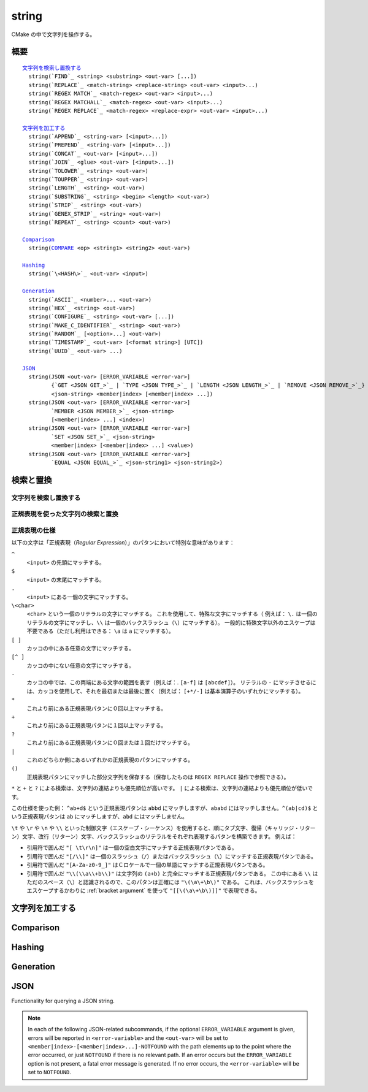 string
------

CMake の中で文字列を操作する。

概要
^^^^

.. parsed-literal::

  `文字列を検索し置換する`_
    string(`FIND`_ <string> <substring> <out-var> [...])
    string(`REPLACE`_ <match-string> <replace-string> <out-var> <input>...)
    string(`REGEX MATCH`_ <match-regex> <out-var> <input>...)
    string(`REGEX MATCHALL`_ <match-regex> <out-var> <input>...)
    string(`REGEX REPLACE`_ <match-regex> <replace-expr> <out-var> <input>...)

  `文字列を加工する`_
    string(`APPEND`_ <string-var> [<input>...])
    string(`PREPEND`_ <string-var> [<input>...])
    string(`CONCAT`_ <out-var> [<input>...])
    string(`JOIN`_ <glue> <out-var> [<input>...])
    string(`TOLOWER`_ <string> <out-var>)
    string(`TOUPPER`_ <string> <out-var>)
    string(`LENGTH`_ <string> <out-var>)
    string(`SUBSTRING`_ <string> <begin> <length> <out-var>)
    string(`STRIP`_ <string> <out-var>)
    string(`GENEX_STRIP`_ <string> <out-var>)
    string(`REPEAT`_ <string> <count> <out-var>)

  `Comparison`_
    string(`COMPARE`_ <op> <string1> <string2> <out-var>)

  `Hashing`_
    string(`\<HASH\>`_ <out-var> <input>)

  `Generation`_
    string(`ASCII`_ <number>... <out-var>)
    string(`HEX`_ <string> <out-var>)
    string(`CONFIGURE`_ <string> <out-var> [...])
    string(`MAKE_C_IDENTIFIER`_ <string> <out-var>)
    string(`RANDOM`_ [<option>...] <out-var>)
    string(`TIMESTAMP`_ <out-var> [<format string>] [UTC])
    string(`UUID`_ <out-var> ...)

  `JSON`_
    string(JSON <out-var> [ERROR_VARIABLE <error-var>]
           {`GET <JSON GET_>`_ | `TYPE <JSON TYPE_>`_ | `LENGTH <JSON LENGTH_>`_ | `REMOVE <JSON REMOVE_>`_}
           <json-string> <member|index> [<member|index> ...])
    string(JSON <out-var> [ERROR_VARIABLE <error-var>]
           `MEMBER <JSON MEMBER_>`_ <json-string>
           [<member|index> ...] <index>)
    string(JSON <out-var> [ERROR_VARIABLE <error-var>]
           `SET <JSON SET_>`_ <json-string>
           <member|index> [<member|index> ...] <value>)
    string(JSON <out-var> [ERROR_VARIABLE <error-var>]
           `EQUAL <JSON EQUAL_>`_ <json-string1> <json-string2>)

検索と置換
^^^^^^^^^^

文字列を検索し置換する
""""""""""""""""""""""

.. signature::
  string(FIND <string> <substring> <output_variable> [REVERSE])

  ``<string>`` の中で ``<substring>`` が **最初に** 出現する位置を返します。
  一方で ``REVERSE`` オプションを指定すると、``<string>`` の中で ``<substring>`` が **最後に** 出現する位置を返します。
  ``<substring>`` が見つからなかったら、-1 を返します。

  この ``string(FIND)`` サブコマンドでは ASCII 文字のみを扱います。
  したがって ``<output_variable>`` に返された ``<substring>`` の位置（``<string>`` の中でのインデックス）はバイト単位でカウントします。
  そのため ``<string>`` や ``<substring>`` がマルチバイト文字を含む文字列の場合は想定しない結果になる場合があります。

.. signature::
  string(REPLACE <match_string>
         <replace_string> <output_variable>
         <input> [<input>...])

  ``<input>`` の中にあるすべての ``<match_string>`` を ``<replace_string>`` で置き換えて、その結果を ``<output_variable>`` に格納します。

正規表現を使った文字列の検索と置換
""""""""""""""""""""""""""""""""""

.. signature::
  string(REGEX MATCH <regular_expression>
         <output_variable> <input> [<input>...])

  ``<regular_expression>`` にマッチした結果を ``<output_variable>`` に格納します。
  引数の ``<input> ...`` は検索する前にすべて連結します。
  正規表現のパタンについては、このセクションにある「:ref:`Regex Specification`」を参照して下さい。

.. signature::
  string(REGEX MATCHALL <regular_expression>
         <output_variable> <input> [<input>...])

  ``<regular_expression>`` にマッチした全ての結果を「:ref:`セミコロンで区切られたリスト <CMake Language Lists>` 」にして ``<output_variable>`` に格納します。
  引数の ``<input> ...`` は検索する前にすべて連結します。

.. signature::
  string(REGEX REPLACE <regular_expression>
         <replacement_expression> <output_variable>
         <input> [<input>...])

  ``<regular_expression>`` にマッチした全ての結果を ``<replacement_expression>`` で置き換えます。
  引数の ``<input> ...`` は検索する前にすべて連結します。

  この ``<replacement_expression>`` は、``\1`` や ``\2``, ..., ``\9`` とカッコ（``()``）を使ってマッチした部分文字列を参照できます。
  一個のバックスラッシュ（``\``）にマッチさせたい場合は、二個のバックスラッシュ（``\\1``）が必要である点に留意して下さい。

.. _`Regex Specification`:

正規表現の仕様
""""""""""""""

以下の文字は「正規表現（*Regular Expression*）」のパタンにおいて特別な意味があります：

``^``
  ``<input>`` の先頭にマッチする。
``$``
  ``<input>`` の末尾にマッチする。
``.``
  ``<input>`` にある一個の文字にマッチする。
``\<char>``
  ``<char>`` という一個のリテラルの文字にマッチする。
  これを使用して、特殊な文字にマッチする（  例えば： ``\.`` は一個のリテラルの文字にマッチし、``\\`` は一個のバックスラッシュ（``\``）にマッチする）。
  一般的に特殊文字以外のエスケープは不要である（ただし利用はできる： ``\a`` は ``a`` にマッチする）。
``[ ]``
  カッコの中にある任意の文字にマッチする。
``[^ ]``
  カッコの中にない任意の文字にマッチする。
``-``
  カッコの中では、この両端にある文字の範囲を表す（例えば：. ``[a-f]`` は ``[abcdef]``）。
  リテラルの ``-`` にマッチさせるには、カッコを使用して、それを最初または最後に置く（例えば： ``[+*/-]`` は基本演算子のいずれかにマッチする）。
``*``
  これより前にある正規表現パタンに０回以上マッチする。
``+``
  これより前にある正規表現パタンに１回以上マッチする。
``?``
  これより前にある正規表現パタンに０回または１回だけマッチする。
``|``
  これのどちらか側にあるいずれかの正規表現のパタンにマッチする。
``()``
  正規表現パタンにマッチした部分文字列を保存する（保存したものは ``REGEX REPLACE`` 操作で参照できる）。

  .. versionadded:: 3.9
    正規表現を利用する全てのコマンド（:command:`if(MATCHES)` など）が、正規表現パタンにマッチした部分文字列を保存して、CMake 変数の :variable:`CMAKE_MATCH_<n>` （``<n>`` は 0..9） で参照できるようになった。

``*`` と ``+`` と ``?`` による検索は、文字列の連結よりも優先順位が高いです。
``|`` による検索は、文字列の連結よりも優先順位が低いです。

この仕様を使った例： ``^ab+d$`` という正規表現パタンは ``abbd`` にマッチしますが、``ababd`` にはマッチしません。``^(ab|cd)$`` という正規表現パタンは ``ab`` にマッチしますが、``abd`` にはマッチしません。

``\t`` や ``\r`` や ``\n`` や ``\\`` といった制御文字（エスケープ・シーケンス）を使用すると、順にタブ文字、復帰（キャリッジ・リターン）文字、改行（リターン）文字、バックスラッシュのリテラルをそれぞれ表現するパタンを構築できます。
例えば：

* 引用符で囲んだ ``"[ \t\r\n]"`` は一個の空白文字にマッチする正規表現パタンである。
* 引用符で囲んだ ``"[/\\]"`` は一個のスラッシュ（``/``）またはバックスラッシュ（``\``）にマッチする正規表現パタンである。
* 引用符で囲んだ ``"[A-Za-z0-9_]"`` はＣロケールで一個の単語にマッチする正規表現パタンである。
* 引用符で囲んだ ``"\\(\\a\\+b\\)"`` は文字列の ``(a+b)`` と完全にマッチする正規表現パタンである。
  この中にある ``\\`` はただのスペース（``\``）と認識されるので、このパタンは正確には ``"\(\a\+\b\)"`` である。
  これは、バックスラッシュをエスケープするかわりに :ref:`bracket argument` を使って ``"[[\(\a\+\b\)]]"`` で表現できる。

文字列を加工する
^^^^^^^^^^^^^^^^

.. signature::
  string(APPEND <string_variable> [<input>...])

  .. versionadded:: 3.4

  Append all the ``<input>`` arguments to the string.

.. signature::
  string(PREPEND <string_variable> [<input>...])

  .. versionadded:: 3.10

  Prepend all the ``<input>`` arguments to the string.

.. signature::
  string(CONCAT <output_variable> [<input>...])

  Concatenate all the ``<input>`` arguments together and store
  the result in the named ``<output_variable>``.

.. signature::
  string(JOIN <glue> <output_variable> [<input>...])

  .. versionadded:: 3.12

  Join all the ``<input>`` arguments together using the ``<glue>``
  string and store the result in the named ``<output_variable>``.

  To join a list's elements, prefer to use the ``JOIN`` operator
  from the :command:`list` command.  This allows for the elements to have
  special characters like ``;`` in them.

.. signature::
  string(TOLOWER <string> <output_variable>)

  Convert ``<string>`` to lower characters.

.. signature::
  string(TOUPPER <string> <output_variable>)

  Convert ``<string>`` to upper characters.

.. signature::
  string(LENGTH <string> <output_variable>)

  Store in an ``<output_variable>`` a given string's length in bytes.
  Note that this means if ``<string>`` contains multi-byte characters,
  the result stored in ``<output_variable>`` will *not* be
  the number of characters.

.. signature::
  string(SUBSTRING <string> <begin> <length> <output_variable>)

  Store in an ``<output_variable>`` a substring of a given ``<string>``.  If
  ``<length>`` is ``-1`` the remainder of the string starting at ``<begin>``
  will be returned.

  .. versionchanged:: 3.2
    If ``<string>`` is shorter than ``<length>``
    then the end of the string is used instead.
    Previous versions of CMake reported an error in this case.

  Both ``<begin>`` and ``<length>`` are counted in bytes, so care must
  be exercised if ``<string>`` could contain multi-byte characters.

.. signature::
  string(STRIP <string> <output_variable>)

  Store in an ``<output_variable>`` a substring of a given ``<string>``
  with leading and trailing spaces removed.

.. signature::
  string(GENEX_STRIP <string> <output_variable>)

  .. versionadded:: 3.1

  Strip any :manual:`generator expressions <cmake-generator-expressions(7)>`
  from the input ``<string>`` and store the result
  in the ``<output_variable>``.

.. signature::
  string(REPEAT <string> <count> <output_variable>)

  .. versionadded:: 3.15

  Produce the output string as the input ``<string>``
  repeated ``<count>`` times.

Comparison
^^^^^^^^^^

.. _COMPARE:

.. signature::
  string(COMPARE LESS <string1> <string2> <output_variable>)
  string(COMPARE GREATER <string1> <string2> <output_variable>)
  string(COMPARE EQUAL <string1> <string2> <output_variable>)
  string(COMPARE NOTEQUAL <string1> <string2> <output_variable>)
  string(COMPARE LESS_EQUAL <string1> <string2> <output_variable>)
  string(COMPARE GREATER_EQUAL <string1> <string2> <output_variable>)

  Compare the strings and store true or false in the ``<output_variable>``.

  .. versionadded:: 3.7
    Added the ``LESS_EQUAL`` and ``GREATER_EQUAL`` options.

.. _`Supported Hash Algorithms`:

Hashing
^^^^^^^

.. signature::
  string(<HASH> <output_variable> <input>)
  :target: <HASH>

  Compute a cryptographic hash of the ``<input>`` string.
  The supported ``<HASH>`` algorithm names are:

  ``MD5``
    Message-Digest Algorithm 5, RFC 1321.
  ``SHA1``
    US Secure Hash Algorithm 1, RFC 3174.
  ``SHA224``
    US Secure Hash Algorithms, RFC 4634.
  ``SHA256``
    US Secure Hash Algorithms, RFC 4634.
  ``SHA384``
    US Secure Hash Algorithms, RFC 4634.
  ``SHA512``
    US Secure Hash Algorithms, RFC 4634.
  ``SHA3_224``
    Keccak SHA-3.
  ``SHA3_256``
    Keccak SHA-3.
  ``SHA3_384``
    Keccak SHA-3.
  ``SHA3_512``
    Keccak SHA-3.

  .. versionadded:: 3.8
    Added the ``SHA3_*`` hash algorithms.

Generation
^^^^^^^^^^

.. signature::
  string(ASCII <number> [<number> ...] <output_variable>)

  Convert all numbers into corresponding ASCII characters.

.. signature::
  string(HEX <string> <output_variable>)

  .. versionadded:: 3.18

  Convert each byte in the input ``<string>`` to its hexadecimal representation
  and store the concatenated hex digits in the ``<output_variable>``.
  Letters in the output (``a`` through ``f``) are in lowercase.

.. signature::
  string(CONFIGURE <string> <output_variable>
         [@ONLY] [ESCAPE_QUOTES])

  Transform a ``<string>`` like :command:`configure_file` transforms a file.

.. signature::
  string(MAKE_C_IDENTIFIER <string> <output_variable>)

  Convert each non-alphanumeric character in the input ``<string>`` to an
  underscore and store the result in the ``<output_variable>``.  If the first
  character of the ``<string>`` is a digit, an underscore will also be
  prepended to the result.

.. signature::
  string(RANDOM [LENGTH <length>] [ALPHABET <alphabet>]
         [RANDOM_SEED <seed>] <output_variable>)

  Return a random string of given ``<length>`` consisting of
  characters from the given ``<alphabet>``.  Default length is 5 characters
  and default alphabet is all numbers and upper and lower case letters.
  If an integer ``RANDOM_SEED`` is given, its value will be used to seed the
  random number generator.

.. signature::
  string(TIMESTAMP <output_variable> [<format_string>] [UTC])

  Write a string representation of the current date
  and/or time to the ``<output_variable>``.

  If the command is unable to obtain a timestamp, the ``<output_variable>``
  will be set to the empty string ``""``.

  The optional ``UTC`` flag requests the current date/time representation to
  be in Coordinated Universal Time (UTC) rather than local time.

  The optional ``<format_string>`` may contain the following format
  specifiers:

  ``%%``
    .. versionadded:: 3.8

    A literal percent sign (%).

  ``%d``
    The day of the current month (01-31).

  ``%H``
    The hour on a 24-hour clock (00-23).

  ``%I``
    The hour on a 12-hour clock (01-12).

  ``%j``
    The day of the current year (001-366).

  ``%m``
    The month of the current year (01-12).

  ``%b``
    .. versionadded:: 3.7

    Abbreviated month name (e.g. Oct).

  ``%B``
    .. versionadded:: 3.10

    Full month name (e.g. October).

  ``%M``
    The minute of the current hour (00-59).

  ``%s``
    .. versionadded:: 3.6

    Seconds since midnight (UTC) 1-Jan-1970 (UNIX time).

  ``%S``
    The second of the current minute.  60 represents a leap second. (00-60)

  ``%f``
    .. versionadded:: 3.23

    The microsecond of the current second (000000-999999).

  ``%U``
    The week number of the current year (00-53).

  ``%V``
    .. versionadded:: 3.22

    The ISO 8601 week number of the current year (01-53).

  ``%w``
    The day of the current week. 0 is Sunday. (0-6)

  ``%a``
    .. versionadded:: 3.7

    Abbreviated weekday name (e.g. Fri).

  ``%A``
    .. versionadded:: 3.10

    Full weekday name (e.g. Friday).

  ``%y``
    The last two digits of the current year (00-99).

  ``%Y``
    The current year.

  ``%z``
    .. versionadded:: 3.26

    The offset of the time zone from UTC, in hours and minutes,
    with format ``+hhmm`` or ``-hhmm``.

  ``%Z``
    .. versionadded:: 3.26

    The time zone name.

  Unknown format specifiers will be ignored and copied to the output
  as-is.

  If no explicit ``<format_string>`` is given, it will default to:

  ::

    %Y-%m-%dT%H:%M:%S    for local time.
    %Y-%m-%dT%H:%M:%SZ   for UTC.

  .. versionadded:: 3.8
    If the ``SOURCE_DATE_EPOCH`` environment variable is set,
    its value will be used instead of the current time.
    See https://reproducible-builds.org/specs/source-date-epoch/ for details.

.. signature::
  string(UUID <output_variable> NAMESPACE <namespace> NAME <name>
         TYPE <MD5|SHA1> [UPPER])

  .. versionadded:: 3.1

  Create a universally unique identifier (aka GUID) as per RFC4122
  based on the hash of the combined values of ``<namespace>``
  (which itself has to be a valid UUID) and ``<name>``.
  The hash algorithm can be either ``MD5`` (Version 3 UUID) or
  ``SHA1`` (Version 5 UUID).
  A UUID has the format ``xxxxxxxx-xxxx-xxxx-xxxx-xxxxxxxxxxxx``
  where each ``x`` represents a lower case hexadecimal character.
  Where required, an uppercase representation can be requested
  with the optional ``UPPER`` flag.

.. _JSON:

JSON
^^^^

.. versionadded:: 3.19

Functionality for querying a JSON string.

.. note::
  In each of the following JSON-related subcommands, if the optional
  ``ERROR_VARIABLE`` argument is given, errors will be reported in
  ``<error-variable>`` and the ``<out-var>`` will be set to
  ``<member|index>-[<member|index>...]-NOTFOUND`` with the path elements
  up to the point where the error occurred, or just ``NOTFOUND`` if there
  is no relevant path.  If an error occurs but the ``ERROR_VARIABLE``
  option is not present, a fatal error message is generated.  If no error
  occurs, the ``<error-variable>`` will be set to ``NOTFOUND``.

.. signature::
  string(JSON <out-var> [ERROR_VARIABLE <error-variable>]
         GET <json-string> <member|index> [<member|index> ...])
  :target: JSON GET

  Get an element from ``<json-string>`` at the location given
  by the list of ``<member|index>`` arguments.
  Array and object elements will be returned as a JSON string.
  Boolean elements will be returned as ``ON`` or ``OFF``.
  Null elements will be returned as an empty string.
  Number and string types will be returned as strings.

.. signature::
  string(JSON <out-var> [ERROR_VARIABLE <error-variable>]
         TYPE <json-string> <member|index> [<member|index> ...])
  :target: JSON TYPE

  Get the type of an element in ``<json-string>`` at the location
  given by the list of ``<member|index>`` arguments. The ``<out-var>``
  will be set to one of ``NULL``, ``NUMBER``, ``STRING``, ``BOOLEAN``,
  ``ARRAY``, or ``OBJECT``.

.. signature::
  string(JSON <out-var> [ERROR_VARIABLE <error-var>]
         MEMBER <json-string>
         [<member|index> ...] <index>)
  :target: JSON MEMBER

  Get the name of the ``<index>``-th member in ``<json-string>``
  at the location given by the list of ``<member|index>`` arguments.
  Requires an element of object type.

.. signature::
  string(JSON <out-var> [ERROR_VARIABLE <error-variable>]
         LENGTH <json-string> [<member|index> ...])
  :target: JSON LENGTH

  Get the length of an element in ``<json-string>`` at the location
  given by the list of ``<member|index>`` arguments.
  Requires an element of array or object type.

.. signature::
  string(JSON <out-var> [ERROR_VARIABLE <error-variable>]
         REMOVE <json-string> <member|index> [<member|index> ...])
  :target: JSON REMOVE

  Remove an element from ``<json-string>`` at the location
  given by the list of ``<member|index>`` arguments. The JSON string
  without the removed element will be stored in ``<out-var>``.

.. signature::
  string(JSON <out-var> [ERROR_VARIABLE <error-variable>]
         SET <json-string> <member|index> [<member|index> ...] <value>)
  :target: JSON SET

  Set an element in ``<json-string>`` at the location
  given by the list of ``<member|index>`` arguments to ``<value>``.
  The contents of ``<value>`` should be valid JSON.
  If ``<json-string>`` is an array, ``<value>`` can be appended to the end of
  the array by using a number greater or equal to the array length as the
  ``<member|index>`` argument.

.. signature::
  string(JSON <out-var> [ERROR_VARIABLE <error-var>]
         EQUAL <json-string1> <json-string2>)
  :target: JSON EQUAL

  Compare the two JSON objects given by ``<json-string1>``
  and ``<json-string2>`` for equality.  The contents of ``<json-string1>``
  and ``<json-string2>`` should be valid JSON.  The ``<out-var>``
  will be set to a true value if the JSON objects are considered equal,
  or a false value otherwise.
